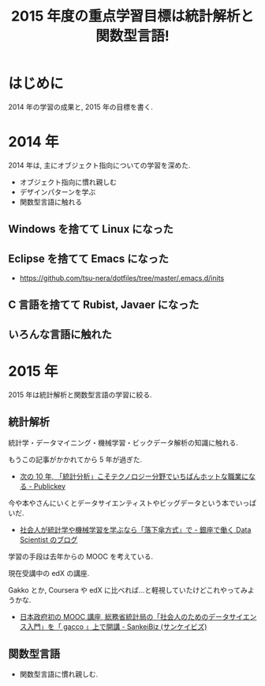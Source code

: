 #+OPTIONS: toc:nil num:nil todo:nil pri:nil tags:nil ^:nil TeX:nil
#+CATEGORY: 技術メモ
#+TAGS:
#+DESCRIPTION:
#+TITLE: 2015 年度の重点学習目標は統計解析と関数型言語! 
* はじめに
  2014 年の学習の成果と, 2015 年の目標を書く.

* 2014 年
  2014 年は, 主にオブジェクト指向についての学習を深めた.

  - オブジェクト指向に慣れ親しむ
  - デザインパターンを学ぶ
  - 関数型言語に触れる

** Windows を捨てて Linux になった
** Eclipse を捨てて Emacs になった
   - https://github.com/tsu-nera/dotfiles/tree/master/.emacs.d/inits

** C 言語を捨てて Rubist, Javaer になった
** いろんな言語に触れた

* 2015 年
  2015 年は統計解析と関数型言語の学習に絞る.

** 統計解析
  統計学・データマイニング・機械学習・ビックデータ解析の知識に触れる.

  もうこの記事がかかれてから 5 年が過ぎた.
  - [[http://www.publickey1.jp/blog/10/10_3.html][次の 10 年, 「統計分析」こそテクノロジー分野でいちばんホットな職業になる - Publickey]]

  今や本やさんにいくとデータサイエンティストやビッグデータという本でいっぱいだ.
  - [[http://tjo.hatenablog.com/entry/2014/03/31/191907][社会人が統計学や機械学習を学ぶなら「落下傘方式」で - 銀座で働く Data Scientist のブログ]]

  学習の手段は去年からの MOOC を考えている. 

  現在受講中の edX の講座.

  Gakko とか, Coursera や edX に比べれば...と軽視していたけどこれやってみようかな.
  - [[http://www.sankeibiz.jp/business/news/141219/prl1412191508090-n1.htm][日本政府初の MOOC 講座, 総務省統計局の「社会人のためのデータサイエンス入門」を「 gacco 」上で開講 - SankeiBiz (サンケイビズ)]]

** 関数型言語
  - 関数型言語に慣れ親しむ.
